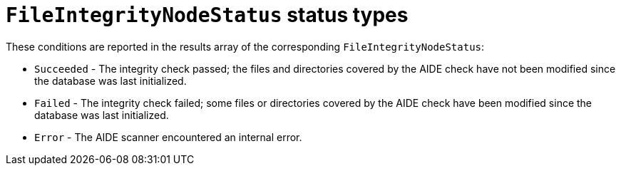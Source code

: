 // Module included in the following assemblies:
//
// * security/file_integrity_operator/file-integrity-operator-understanding.adoc

[id="file-integrity-node-status-types_{context}"]
= `FileIntegrityNodeStatus` status types

These conditions are reported in the results array of the
corresponding `FileIntegrityNodeStatus`:

* `Succeeded` - The integrity check passed; the files and directories
covered by the AIDE check have not been modified since the database was last
initialized.

* `Failed` - The integrity check failed; some files or directories
covered by the AIDE check have been modified since the database was last
initialized.

* `Error` - The AIDE scanner encountered an internal error.
